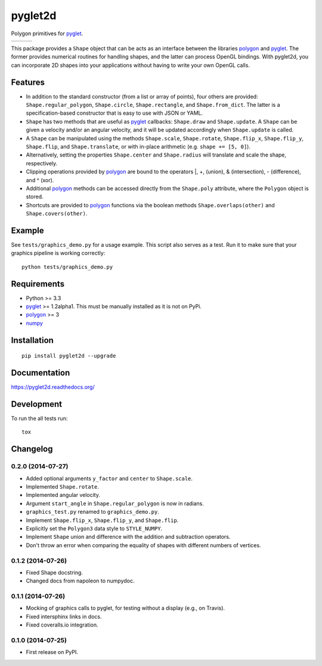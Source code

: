 ========
pyglet2d
========

Polygon primitives for `pyglet`_.

+--------------------+-------------------+---------------+
| | |travis-badge|   | | |version-badge| | | |git-badge| |
| | |coverage-badge| | | |license-badge| | | |hg-badge|  |
+--------------------+-------------------+---------------+

.. |travis-badge| image:: http://img.shields.io/travis/hsharrison/pyglet2d.png?style=flat
    :alt: Travis-CI Build Status
    :target: https://travis-ci.org/hsharrison/pyglet2d

.. |coverage-badge| image:: http://img.shields.io/coveralls/hsharrison/pyglet2d.png?style=flat
    :alt: Coverage Status
    :target: https://coveralls.io/r/hsharrison/pyglet2d

.. |version-badge| image:: http://img.shields.io/pypi/v/pyglet2d.png?style=flat
    :alt: PyPi Package
    :target: https://pypi.python.org/pypi/pyglet2d

.. |license-badge| image:: http://img.shields.io/badge/license-BSD-blue.png?style=flat
    :alt: License
    :target: https://pypi.python.org/pypi/pyglet2d

.. |git-badge| image:: http://img.shields.io/badge/repo-git-lightgrey.png?style=flat
    :alt: Git Repository
    :target: https://github.com/hsharrison/pyglet2d

.. |hg-badge| image:: http://img.shields.io/badge/repo-hg-lightgrey.png?style=flat
    :alt: Mercurial Repository
    :target: https://bitbucket.org/hharrison/pyglet2d


This package provides a ``Shape`` object that can be acts as an interface between the libraries `polygon`_ and `pyglet`_.
The former provides numerical routines for handling shapes, and the latter can process OpenGL bindings.
With pyglet2d, you can incorporate 2D shapes into your applications without having to write your own OpenGL calls.

Features
========

- In addition to the standard constructor (from a list or array of points), four others are provided:
  ``Shape.regular_polygon``, ``Shape.circle``, ``Shape.rectangle``, and ``Shape.from_dict``.
  The latter is a specification-based constructor that is easy to use with JSON or YAML.
- ``Shape`` has two methods that are useful as `pyglet`_ callbacks: ``Shape.draw`` and ``Shape.update``.
  A ``Shape`` can be given a velocity and/or an angular velocity, and it will be updated accordingly when ``Shape.update`` is called.
- A ``Shape`` can be manipulated using the methods ``Shape.scale``, ``Shape.rotate``, ``Shape.flip_x``, ``Shape.flip_y``, ``Shape.flip``, and ``Shape.translate``, or with in-place arithmetic (e.g. ``shape += [5, 0]``).
- Alternatively, setting the properties ``Shape.center`` and ``Shape.radius`` will translate and scale the shape, respectively.
- Clipping operations provided by `polygon`_ are bound to the operators \|, +, (union), & (intersection), - (difference), and ^ (xor).
- Additional `polygon`_ methods can be accessed directly from the ``Shape.poly`` attribute, where the ``Polygon`` object is stored.
- Shortcuts are provided to `polygon`_ functions via the boolean methods ``Shape.overlaps(other)`` and ``Shape.covers(other)``.

Example
=======

See ``tests/graphics_demo.py`` for a usage example.
This script also serves as a test.
Run it to make sure that your graphics pipeline is working correctly::

    python tests/graphics_demo.py

Requirements
============

- Python >= 3.3
- `pyglet`_ >= 1.2alpha1. This must be manually installed as it is not on PyPi.
- `polygon`_ >= 3
- `numpy`_

Installation
============

::

    pip install pyglet2d --upgrade

Documentation
=============

https://pyglet2d.readthedocs.org/

Development
===========

To run the all tests run::

    tox

.. _pyglet: http://www.pyglet.org/index.html
.. _polygon: http://www.j-raedler.de/projects/polygon/
.. _numpy: http://www.numpy.org/


Changelog
=========

0.2.0 (2014-07-27)
------------------

* Added optional arguments ``y_factor`` and ``center`` to ``Shape.scale``.
* Implemented ``Shape.rotate``.
* Implemented angular velocity.
* Argument ``start_angle`` in ``Shape.regular_polygon`` is now in radians.
* ``graphics_test.py`` renamed to ``graphics_demo.py``.
* Implement ``Shape.flip_x``, ``Shape.flip_y``, and ``Shape.flip``.
* Explicitly set the ``Polygon3`` data style to ``STYLE_NUMPY``.
* Implement ``Shape`` union and difference with the addition and subtraction operators.
* Don't throw an error when comparing the equality of shapes with different numbers of vertices.

0.1.2 (2014-07-26)
------------------

* Fixed Shape docstring.
* Changed docs from napoleon to numpydoc.

0.1.1 (2014-07-26)
------------------

* Mocking of graphics calls to pyglet, for testing without a display (e.g., on Travis).
* Fixed intersphinx links in docs.
* Fixed coveralls.io integration.

0.1.0 (2014-07-25)
------------------

* First release on PyPI.


